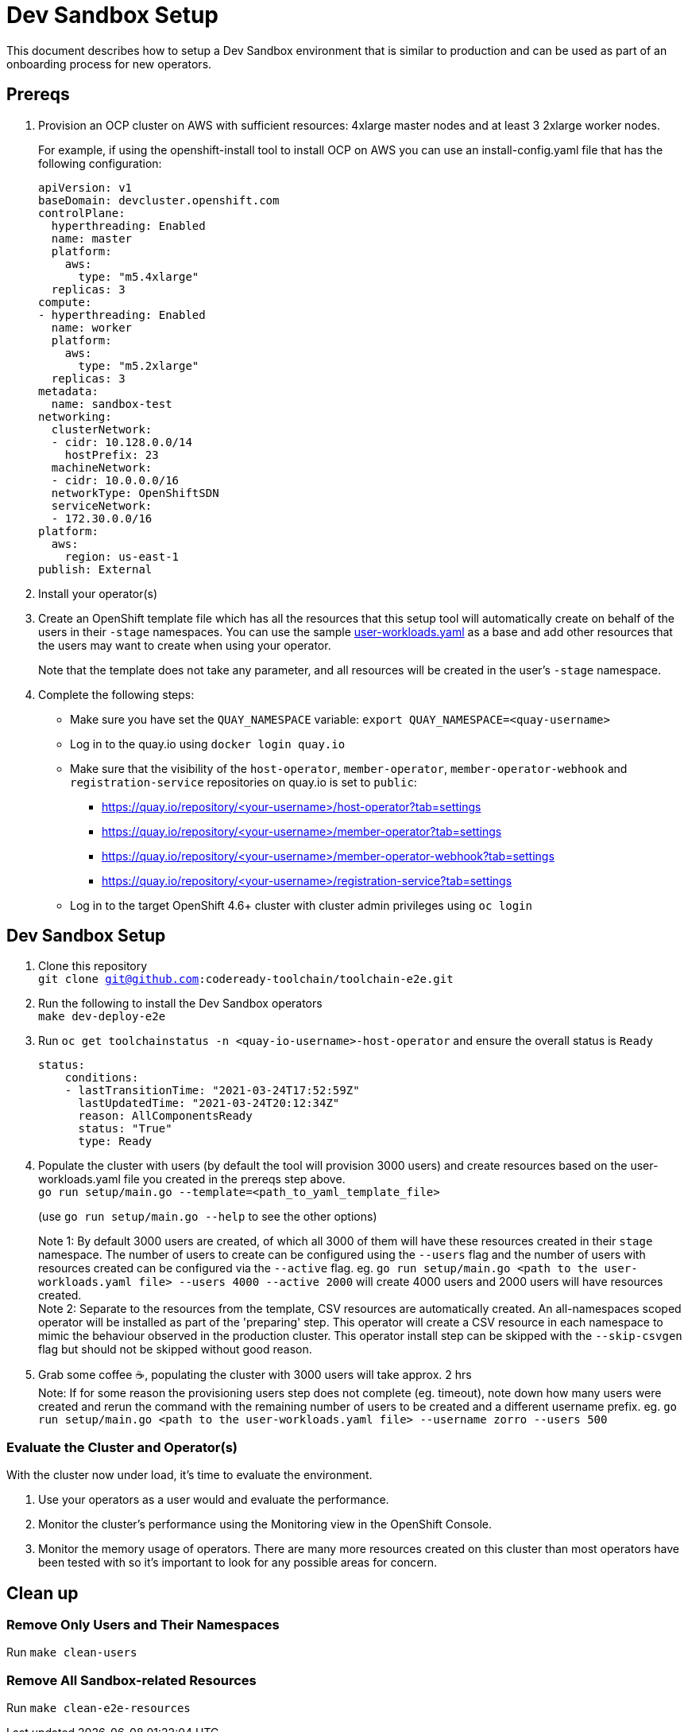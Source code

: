 = Dev Sandbox Setup

This document describes how to setup a Dev Sandbox environment that is similar to production and can be used as part of an onboarding process for new operators.

== Prereqs

. Provision an OCP cluster on AWS with sufficient resources: 4xlarge master nodes and at least 3 2xlarge worker nodes.
+
For example, if using the openshift-install tool to install OCP on AWS you can use an install-config.yaml file that has the following configuration:
+
----
apiVersion: v1
baseDomain: devcluster.openshift.com
controlPlane:
  hyperthreading: Enabled
  name: master
  platform:
    aws:
      type: "m5.4xlarge"
  replicas: 3
compute:
- hyperthreading: Enabled
  name: worker
  platform:
    aws:
      type: "m5.2xlarge"
  replicas: 3
metadata:
  name: sandbox-test
networking:
  clusterNetwork:
  - cidr: 10.128.0.0/14
    hostPrefix: 23
  machineNetwork:
  - cidr: 10.0.0.0/16
  networkType: OpenShiftSDN
  serviceNetwork:
  - 172.30.0.0/16
platform:
  aws:
    region: us-east-1
publish: External
----


. Install your operator(s)

. Create an OpenShift template file which has all the resources that this setup tool will automatically create on behalf of the users in their `-stage` namespaces. You can use the sample https://raw.githubusercontent.com/codeready-toolchain/toolchain-e2e/master/setup/resources/user-workloads.yaml[user-workloads.yaml] as a base and add other resources that the users may want to create when using your operator. 
+
Note that the template does not take any parameter, and all resources will be created in the user's `-stage` namespace.

. Complete the following steps:
* Make sure you have set the `QUAY_NAMESPACE` variable: `export QUAY_NAMESPACE=<quay-username>`
* Log in to the quay.io using `docker login quay.io`
* Make sure that the visibility of the `host-operator`, `member-operator`, `member-operator-webhook` and `registration-service` repositories on quay.io is set to `public`:
 ** https://quay.io/repository/<your-username>/host-operator?tab=settings
 ** https://quay.io/repository/<your-username>/member-operator?tab=settings
 ** https://quay.io/repository/<your-username>/member-operator-webhook?tab=settings
 ** https://quay.io/repository/<your-username>/registration-service?tab=settings
* Log in to the target OpenShift 4.6+ cluster with cluster admin privileges using `oc login`

== Dev Sandbox Setup

. Clone this repository +
`git clone git@github.com:codeready-toolchain/toolchain-e2e.git`
. Run the following to install the Dev Sandbox operators +
`make dev-deploy-e2e`
. Run `oc get toolchainstatus -n <quay-io-username>-host-operator` and ensure the overall status is `Ready`
+
```
status:
    conditions:
    - lastTransitionTime: "2021-03-24T17:52:59Z"
      lastUpdatedTime: "2021-03-24T20:12:34Z"
      reason: AllComponentsReady
      status: "True"
      type: Ready
```
. Populate the cluster with users (by default the tool will provision 3000 users) and create resources based on the user-workloads.yaml file you created in the prereqs step above. +
`go run setup/main.go --template=<path_to_yaml_template_file>`
+
(use `go run setup/main.go --help` to see the other options)
+
Note 1: By default 3000 users are created, of which all 3000 of them will have these resources created in their `stage` namespace. The number of users to create can be configured using the `--users` flag and the number of users with resources created can be configured via the `--active` flag. eg. `go run setup/main.go <path to the user-workloads.yaml file> --users 4000 --active 2000` will create 4000 users and 2000 users will have resources created. +
Note 2: Separate to the resources from the template, CSV resources are automatically created. An all-namespaces scoped operator will be installed as part of the 'preparing' step. This operator will create a CSV resource in each namespace to mimic the behaviour observed in the production cluster. This operator install step can be skipped with the `--skip-csvgen` flag but should not be skipped without good reason. +
. Grab some coffee ☕️, populating the cluster with 3000 users will take approx. 2 hrs +
Note: If for some reason the provisioning users step does not complete (eg. timeout), note down how many users were created and rerun the command with the remaining number of users to be created and a different username prefix. eg. `go run setup/main.go <path to the user-workloads.yaml file> --username zorro --users 500`

=== Evaluate the Cluster and Operator(s)

With the cluster now under load, it's time to evaluate the environment.

1. Use your operators as a user would and evaluate the performance.
2. Monitor the cluster's performance using the Monitoring view in the OpenShift Console.
3. Monitor the memory usage of operators. There are many more resources created on this cluster than most operators have been tested with so it's important to look for any possible areas for concern.

== Clean up

=== Remove Only Users and Their Namespaces

Run `make clean-users`

=== Remove All Sandbox-related Resources
Run `make clean-e2e-resources`
